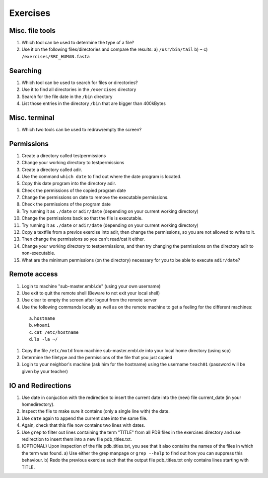 .. Do not edit this file directly!
   ALways copy over the solutions file and remove the solutions
   This way it is assured that exercises and solutions are in sync

Exercises
=========

Misc. file tools
----------------

#. Which tool can be used to determine the type of a file? 
#. Use it on the following files/directories and compare the results:
   a) ``/usr/bin/tail`` 
   b) ``~`` 
   c) ``/exercises/SRC_HUMAN.fasta`` 


Searching
---------
#. Which tool can be used to search for files or directories? 
#. Use it to find all directories in the ``/exercises`` directory 
#. Search for the file date in the ``/bin`` directory 
#. List those entries in the directory ``/bin`` that are bigger than 400kBytes 


Misc. terminal
--------------
#. Which two tools can be used to redraw/empty the screen? 


Permissions
-----------

#. Create a directory called testpermissions 
#. Change your working directory to testpermissions 
#. Create a directory called adir. 
#. Use the command ``which date`` to find out where the date program is located. 
#. Copy this date program into the directory adir. 
#. Check the permissions of the copied program date 
#. Change the permissions on date to remove the executable permissions. 
#. Check the permissions of the program date 
#. Try running it as ``./date`` or ``adir/date`` (depending on your current working directory) 
#. Change the permissions back so that the file is executable. 
#. Try running it as ``./date`` or ``adir/date`` (depending on your current working directory) 
#. Copy a textfile from a previos exercise into adir, then change the permissions, so you are not allowed to write to it. 
#. Then change the permissions so you can't read/cat it either. 
#. Change your working directory to testpermissions, and then try changing the permissions on the directory adir to non-executable. 
#. What are the minimum permissions (on the directory) necessary for you to be able to execute ``adir/date``? 


Remote access
-------------
#. Login to machine "sub-master.embl.de" (using your own username) 
#. Use exit to quit the remote shell (Beware to not exit your local shell) 
#. Use clear to empty the screen after logout from the remote server 
#. Use the following commands locally as well as on the remote machine to get a feeling for the different machines: 

  a) ``hostname``
  b) ``whoami``
  c) ``cat /etc/hostname``
  d) ``ls -la ~/``

#. Copy the file ``/etc/motd`` from machine sub-master.embl.de into your local home directory (using scp) 
#. Determine the filetype and the permissions of the file that you just copied 
#. Login to your neighbor's machine (ask him for the hostname) using the username ``teach01`` (password will be given by your teacher) 


IO and Redirections
-------------------
#. Use date in conjuction with the redirection to insert the current date into the (new) file current_date (in your homedirectory). 
#. Inspect the file to make sure it contains (only a single line with) the date. 
#. Use ``date`` again to append the current date into the same file. 
#. Again, check that this file now contains two lines with dates. 
#. Use ``grep`` to filter out lines containing the term "TITLE" from all PDB files in the exercises directory and use redirection to insert them into a new file pdb_titles.txt. 
#. (OPTIONAL) Upon inspection of the file pdb_titles.txt, you see that it also contains the names of the files in which the term was found. 
   a) Use either the grep manpage or ``grep --help`` to find out how you can suppress this behaviour.  
   b) Redo the previous exercise such that the output file pdb_titles.txt only contains lines starting with TITLE. 

